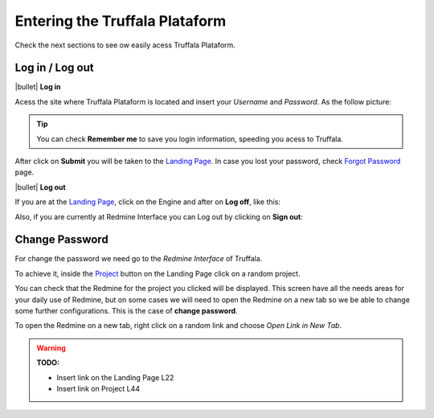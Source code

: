 Entering the Truffala Plataform
===============================

Check the next sections to see ow easily acess Truffala Plataform.

Log in / Log out
^^^^^^^^^^^^^^^^

|bullet| **Log in**

Acess the site where Truffala Plataform is located and insert your *Username* and *Password*. As the follow picture:

.. image:: ../static/logintruffala.png
        :align: center

.. tip::
        You can check **Remember me** to save you login information, speeding you acess to Truffala.

After click on **Submit** you will be taken to the `Landing Page <http://www.google.com>`_. In case you lost your password, check `Forgot Password <http://www.google.com>`_ page.

|bullet| **Log out**

If you are at the `Landing Page <http://www.google.com>`_, click on the Engine and after on **Log off**, like this:

.. image:: ../static/logoff_landingpage.png
        :align: center

Also, if you are currently at Redmine Interface you can Log out by clicking on **Sign out**:

.. image:: ../static/logoff_redmine.png
        :align: center

Change Password
^^^^^^^^^^^^^^^

For change the password we need go to the *Redmine Interface* of Truffala.

To achieve it, inside the `Project <http://www.google.com>`_ button on the Landing Page click on a random project.

.. image:: ../static/choose_project.png
        :align: center

You can check that the Redmine for the project you clicked will be displayed. This screen have all the needs areas for your daily use of Redmine, but on some cases we will need to open the Redmine on a new tab so we be able to change some further configurations. This is the case of **change password**.

To open the Redmine on a new tab, right click on a random link and choose *Open Link in New Tab*.

.. warning::
        **TODO:**

        * Insert link on the Landing Page L22
        * Insert link on Project L44

